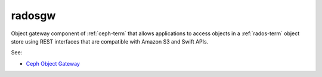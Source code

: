 
.. _radosgw-term:

radosgw
-------

Object gateway component of :ref:`ceph-term`
that allows applications to access objects
in a :ref:`rados-term` object store using REST interfaces
that are compatible with Amazon S3 and Swift APIs.

See:

- `Ceph Object Gateway <http://ceph.com/docs/master/radosgw>`_

